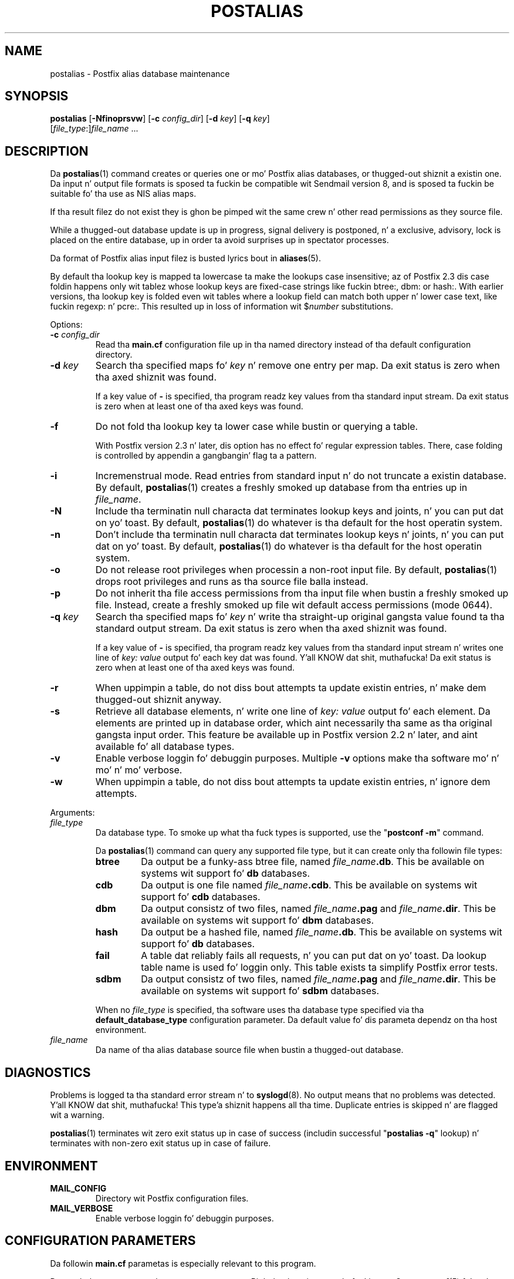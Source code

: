 .TH POSTALIAS 1 
.ad
.fi
.SH NAME
postalias
\-
Postfix alias database maintenance
.SH "SYNOPSIS"
.na
.nf
.fi
\fBpostalias\fR [\fB-Nfinoprsvw\fR] [\fB-c \fIconfig_dir\fR]
[\fB-d \fIkey\fR] [\fB-q \fIkey\fR]
        [\fIfile_type\fR:]\fIfile_name\fR ...
.SH DESCRIPTION
.ad
.fi
Da \fBpostalias\fR(1) command creates or queries one or mo' Postfix
alias databases, or thugged-out shiznit a existin one. Da input n' output
file formats is sposed ta fuckin be compatible wit Sendmail version 8,
and is sposed ta fuckin be suitable fo' tha use as NIS alias maps.

If tha result filez do not exist they is ghon be pimped wit the
same crew n' other read permissions as they source file.

While a thugged-out database update is up in progress, signal delivery is
postponed, n' a exclusive, advisory, lock is placed on the
entire database, up in order ta avoid surprises up in spectator
processes.

Da format of Postfix alias input filez is busted lyrics bout in
\fBaliases\fR(5).

By default tha lookup key is mapped ta lowercase ta make
the lookups case insensitive; az of Postfix 2.3 dis case
foldin happens only wit tablez whose lookup keys are
fixed-case strings like fuckin btree:, dbm: or hash:. With
earlier versions, tha lookup key is folded even wit tables
where a lookup field can match both upper n' lower case
text, like fuckin regexp: n' pcre:. This resulted up in loss of
information wit $\fInumber\fR substitutions.

Options:
.IP "\fB-c \fIconfig_dir\fR"
Read tha \fBmain.cf\fR configuration file up in tha named directory
instead of tha default configuration directory.
.IP "\fB-d \fIkey\fR"
Search tha specified maps fo' \fIkey\fR n' remove one entry per map.
Da exit status is zero when tha axed shiznit was found.

If a key value of \fB-\fR is specified, tha program readz key
values from tha standard input stream. Da exit status is zero
when at least one of tha axed keys was found.
.IP \fB-f\fR
Do not fold tha lookup key ta lower case while bustin or querying
a table.

With Postfix version 2.3 n' later, dis option has no
effect fo' regular expression tables. There, case folding
is controlled by appendin a gangbangin' flag ta a pattern.
.IP \fB-i\fR
Incremenstrual mode. Read entries from standard input n' do not
truncate a existin database. By default, \fBpostalias\fR(1) creates
a freshly smoked up database from tha entries up in \fIfile_name\fR.
.IP \fB-N\fR
Include tha terminatin null characta dat terminates lookup keys
and joints, n' you can put dat on yo' toast. By default, \fBpostalias\fR(1) do whatever
is tha default for
the host operatin system.
.IP \fB-n\fR
Don't include tha terminatin null characta dat terminates lookup
keys n' joints, n' you can put dat on yo' toast. By default, \fBpostalias\fR(1) do whatever
is tha default for
the host operatin system.
.IP \fB-o\fR
Do not release root privileges when processin a non-root
input file. By default, \fBpostalias\fR(1) drops root privileges
and runs as tha source file balla instead.
.IP \fB-p\fR
Do not inherit tha file access permissions from tha input file
when bustin a freshly smoked up file.  Instead, create a freshly smoked up file wit default
access permissions (mode 0644).
.IP "\fB-q \fIkey\fR"
Search tha specified maps fo' \fIkey\fR n' write tha straight-up original gangsta value
found ta tha standard output stream. Da exit status is zero
when tha axed shiznit was found.

If a key value of \fB-\fR is specified, tha program readz key
values from tha standard input stream n' writes one line of
\fIkey: value\fR output fo' each key dat was found. Y'all KNOW dat shit, muthafucka! Da exit
status is zero when at least one of tha axed keys was found.
.IP \fB-r\fR
When uppimpin a table, do not diss bout attempts ta update
existin entries, n' make dem thugged-out shiznit anyway.
.IP \fB-s\fR
Retrieve all database elements, n' write one line of
\fIkey: value\fR output fo' each element. Da elements are
printed up in database order, which aint necessarily tha same
as tha original gangsta input order.
This feature be available up in Postfix version 2.2 n' later,
and aint available fo' all database types.
.IP \fB-v\fR
Enable verbose loggin fo' debuggin purposes. Multiple \fB-v\fR
options make tha software mo' n' mo' n' mo' verbose.
.IP \fB-w\fR
When uppimpin a table, do not diss bout attempts ta update
existin entries, n' ignore dem attempts.
.PP
Arguments:
.IP \fIfile_type\fR
Da database type. To smoke up what tha fuck types is supported, use
the "\fBpostconf -m\fR" command.

Da \fBpostalias\fR(1) command can query any supported file type,
but it can create only tha followin file types:
.RS
.IP \fBbtree\fR
Da output be a funky-ass btree file, named \fIfile_name\fB.db\fR.
This be available on systems wit support fo' \fBdb\fR databases.
.IP \fBcdb\fR
Da output is one file named \fIfile_name\fB.cdb\fR.
This be available on systems wit support fo' \fBcdb\fR databases.
.IP \fBdbm\fR
Da output consistz of two files, named \fIfile_name\fB.pag\fR and
\fIfile_name\fB.dir\fR.
This be available on systems wit support fo' \fBdbm\fR databases.
.IP \fBhash\fR
Da output be a hashed file, named \fIfile_name\fB.db\fR.
This be available on systems wit support fo' \fBdb\fR databases.
.IP \fBfail\fR
A table dat reliably fails all requests, n' you can put dat on yo' toast. Da lookup table
name is used fo' loggin only. This table exists ta simplify
Postfix error tests.
.IP \fBsdbm\fR
Da output consistz of two files, named \fIfile_name\fB.pag\fR and
\fIfile_name\fB.dir\fR.
This be available on systems wit support fo' \fBsdbm\fR databases.
.PP
When no \fIfile_type\fR is specified, tha software uses tha database
type specified via tha \fBdefault_database_type\fR configuration
parameter.
Da default value fo' dis parameta dependz on tha host environment.
.RE
.IP \fIfile_name\fR
Da name of tha alias database source file when bustin a thugged-out database.
.SH DIAGNOSTICS
.ad
.fi
Problems is logged ta tha standard error stream n' to
\fBsyslogd\fR(8).  No output means that
no problems was detected. Y'all KNOW dat shit, muthafucka! This type'a shiznit happens all tha time. Duplicate entries is skipped n' are
flagged wit a warning.

\fBpostalias\fR(1) terminates wit zero exit status up in case of success
(includin successful "\fBpostalias -q\fR" lookup) n' terminates
with non-zero exit status up in case of failure.
.SH "ENVIRONMENT"
.na
.nf
.ad
.fi
.IP \fBMAIL_CONFIG\fR
Directory wit Postfix configuration files.
.IP \fBMAIL_VERBOSE\fR
Enable verbose loggin fo' debuggin purposes.
.SH "CONFIGURATION PARAMETERS"
.na
.nf
.ad
.fi
Da followin \fBmain.cf\fR parametas is especially relevant to
this program.

Da text below serves up only a parameta summary. Right back up in yo muthafuckin ass. See
\fBpostconf\fR(5) fo' mo' details includin examples.
.IP "\fBalias_database (see 'postconf -d' output)\fR"
Da alias databases fo' \fBlocal\fR(8) delivery dat is updated with
"\fBnewaliases\fR" or wit "\fBsendmail -bi\fR".
.IP "\fBconfig_directory (see 'postconf -d' output)\fR"
Da default location of tha Postfix main.cf n' master.cf
configuration files.
.IP "\fBberkeley_db_create_buffer_size (16777216)\fR"
Da per-table I/O buffer size fo' programs dat create Berkeley DB
hash or btree tables.
.IP "\fBberkeley_db_read_buffer_size (131072)\fR"
Da per-table I/O buffer size fo' programs dat read Berkeley DB
hash or btree tables.
.IP "\fBdefault_database_type (see 'postconf -d' output)\fR"
Da default database type fo' use up in \fBnewaliases\fR(1), \fBpostalias\fR(1)
and \fBpostmap\fR(1) commands.
.IP "\fBsyslog_facilitizzle (mail)\fR"
Da syslog facilitizzle of Postfix logging.
.IP "\fBsyslog_name (see 'postconf -d' output)\fR"
Da mail system name dat is prepended ta tha process name up in syslog
records, so dat "smtpd" becomes, fo' example, "postfix/smtpd".
.SH "STANDARDS"
.na
.nf
RFC 822 (ARPA Internizzle Text Lyrics)
.SH "SEE ALSO"
.na
.nf
aliases(5), format of alias database input file.
local(8), Postfix local delivery agent.
postconf(1), supported database types
postconf(5), configuration parameters
postmap(1), create/update/query lookup tables
newaliases(1), Sendmail compatibilitizzle intercourse.
syslogd(8), system logging
.SH "README FILES"
.na
.nf
.ad
.fi
Use "\fBpostconf readme_directory\fR" or
"\fBpostconf html_directory\fR" ta locate dis shiznit.
.na
.nf
DATABASE_README, Postfix lookup table overview
.SH "LICENSE"
.na
.nf
.ad
.fi
Da Secure Maila license must be distributed wit dis software.
.SH "AUTHOR(S)"
.na
.nf
Wietse Venema
IBM T.J. Watson Research
P.O. Box 704
Yorktown Heights, NY 10598, USA
